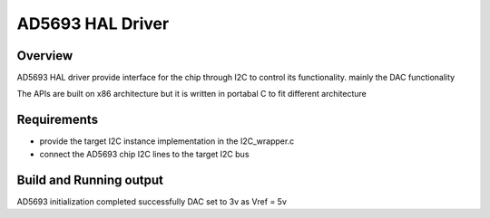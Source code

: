 

AD5693 HAL Driver
#################

Overview
********

AD5693 HAL driver provide interface for the chip through I2C to
control its functionality. mainly the DAC functionality

The APIs are built on x86 architecture but it is written in portabal C 
to fit different architecture

Requirements
************

- provide the target I2C instance implementation in the I2C_wrapper.c
- connect the AD5693 chip I2C lines to the target I2C bus

Build and Running output
************************

AD5693 initialization completed successfully
DAC set to 3v as Vref = 5v

